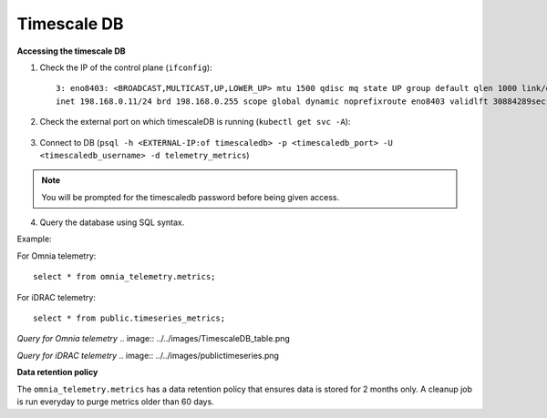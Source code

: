 Timescale DB
-------------

**Accessing the timescale DB**

1. Check the IP of the control plane (``ifconfig``): ::

    3: eno8403: <BROADCAST,MULTICAST,UP,LOWER_UP> mtu 1500 qdisc mq state UP group default qlen 1000 link/ether b4:45:06:eb:da:4e brd ff:ff:ff:ff:ff:ff
    inet 198.168.0.11/24 brd 198.168.0.255 scope global dynamic noprefixroute eno8403 validlft 30884289sec preferred_lft 30884289sec ínet6 fe80::b645:6ff:feeb:da4e/64 scope link noprefixroute validlft forever preferredlft forever

2. Check the external port on which timescaleDB is running (``kubectl get svc -A``):

    .. image:: ../../images/TimescaleDB_Ports.png

3. Connect to DB (``psql -h <EXTERNAL-IP:of timescaledb> -p <timescaledb_port> -U <timescaledb_username> -d telemetry_metrics``)

.. note:: You will be prompted for the timescaledb password before being given access.

4. Query the database using SQL syntax.

Example:

For Omnia telemetry: ::

    select * from omnia_telemetry.metrics;


For iDRAC telemetry: ::

    select * from public.timeseries_metrics;

*Query for Omnia telemetry*
.. image:: ../../images/TimescaleDB_table.png

*Query for iDRAC telemetry*
.. image:: ../../images/publictimeseries.png

**Data retention policy**

The ``omnia_telemetry.metrics`` has a data retention policy that ensures data is stored for 2 months only. A cleanup job is run everyday to purge metrics older than 60 days.



